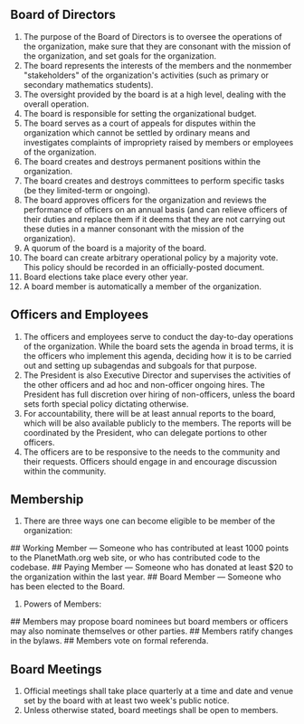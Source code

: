 #+STARTUP: showeverything logdone
#+options: num:nil

** Board of Directors


 1. The purpose of the Board of Directors is to oversee the operations of
  the organization, make sure that they are consonant with the mission
  of the organization, and set goals for the organization.  
 1. The board represents the interests of the members and the nonmember
  "stakeholders" of the organization's activities (such as primary or
  secondary mathematics students).
 1. The oversight provided by the board is at a high level, dealing
  with the overall operation.
 1. The board is responsible for setting the organizational budget.    
 1. The board serves as a court of appeals for disputes within the
  organization which cannot be settled by ordinary means and
  investigates complaints of impropriety raised by members or
  employees of the organization.
 1. The board creates and destroys permanent positions within the
  organization. 
 1. The board creates and destroys committees to perform specific tasks
  (be they limited-term or ongoing).
 1. The board approves officers for the organization and reviews the
  performance of officers on an annual basis (and can relieve officers
  of their duties and replace them if it deems that they are not
  carrying out these duties in a manner consonant with the mission of
  the organization).
 1. A quorum of the board is a majority of the board.
 1. The board can create arbitrary operational policy by a majority vote.  
  This policy should be recorded in an officially-posted document.
 1. Board elections take place every other year.  
 1. A board member is automatically a member of the organization.

** Officers and Employees

 1. The officers and employees serve to conduct the day-to-day operations of
  the organization.  While the board sets the agenda in broad terms,
  it is the officers who implement this agenda, deciding how it is to
  be carried out and setting up subagendas and subgoals for that purpose.
 1. The President is also Executive Director and supervises the activities of the 
  other officers and ad hoc and non-officer ongoing hires.  The President
  has full discretion over hiring of non-officers, unless the board sets
  forth special policy dictating otherwise.
 1. For accountability, there will be at least annual reports to the board, which 
  will be also available publicly to the members.  The reports will be
  coordinated by the President, who can delegate portions to other officers.
 1. The officers are to be responsive to the needs to the community and
  their requests.  Officers should engage in and encourage discussion 
  within the community.

** Membership

 1. There are three ways one can become eligible to be member of the organization:
## Working Member --- Someone who has contributed at least 1000 points 
   to the PlanetMath.org web site, or who has contributed code to the codebase.
## Paying Member --- Someone who has donated at least $20 to the organization 
   within the last year.
## Board Member --- Someone who has been elected to the Board.
 1. Powers of Members:
## Members may propose
  board nominees but board members or officers may also nominate themselves or 
  other parties.
## Members ratify changes in the bylaws.
## Members vote on formal referenda.

** Board Meetings

 1. Official meetings shall take place quarterly at a time and date
  and venue set by the board with at least two week's public notice.
 1. Unless otherwise stated, board meetings shall be open to members.
